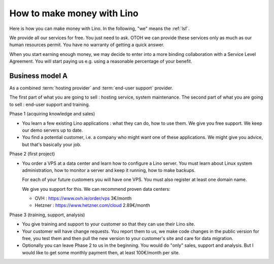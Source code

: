 ===========================
How to make money with Lino
===========================

Here is how you can make money with Lino. In the following, "we" means the
:ref:`lsf`.

We provide all our services for free. You just need to ask. OTOH we can provide
these services only as much as our human resources permit.  You have no warranty
of getting a quick answer.

When you start earning enough money, we may decide to enter into a more binding
collaboration with a Service Level Agreement. You will start paying us e.g.
using a reasonable percentage of your benefit.

Business model A
================

As a combined :term:`hosting provider` and :term:`end-user support` provider.

The first part of what you are going to sell : hosting service, system maintenance.
The second part of what you are going to sell : end-user support and training.


Phase 1 (acquiring knowledge and sales)

- You learn a few existing Lino applications : what they can do, how to use
  them.
  We give you free support.
  We keep our demo servers up to date.

- You find a potential customer, i.e. a company who might want one of these
  applications.
  We might give you advice, but that's basically your job.


Phase 2 (first project)

- You order a VPS at a data center and learn how to configure a Lino server.
  You must learn about Linux system administration, how to monitor a server and
  keep it running, how to make backups.

  For each of your future customers you will have one VPS.
  You must also register at least one domain name.

  We give you support for this.
  We can recommend proven data centers:

  - OVH : https://www.ovh.ie/order/vps   3€/month
  - Hetzner : https://www.hetzner.com/cloud  2.89€/month


Phase 3 (training, support, analysis)

- You give training and support to your customer so that they can use their Lino
  site.

- Your customer will have change requests. You report them to us, we make code
  changes in the public version for free, you test them and then pull the new
  version to your customer's site and care for data migration.


- Optionally you can leave Phase 2 to us in the beginning. You would do "only"
  sales, support and analysis. But I would like to get some monthly
  payment then, at least 100€/month per site.
